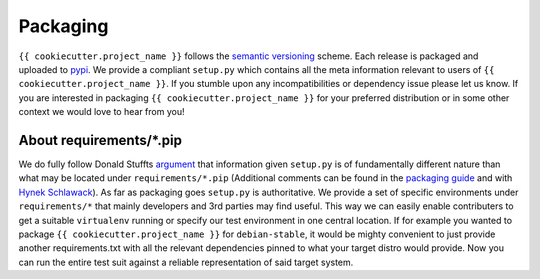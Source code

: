 Packaging
=========

``{{ cookiecutter.project_name }}`` follows the `semantic versioning
<https://semver.org>`_ scheme.  Each release is packaged and uploaded to `pypi
<https://pypi.python.org/pypi/{{ cookiecutter.project_slug }}>`_.  We provide a
compliant ``setup.py`` which contains all the meta information relevant to
users of ``{{ cookiecutter.project_name }}``. If you stumble upon any
incompatibilities or dependency issue please let us know.  If you are
interested in packaging ``{{ cookiecutter.project_name }}`` for your preferred
distribution or in some other context we would love to hear from you!


About requirements/\*.pip
-------------------------
We do fully follow Donald Stuffts `argument
<https://caremad.io/2013/07/setup-vs-requirement/>`_ that information given
``setup.py`` is of fundamentally different nature than what may be located
under ``requirements/*.pip`` (Additional comments can be found in the
`packaging guide
<http://python-packaging-user-guide.readthedocs.org/en/latest/requirements/>`_
and with `Hynek Schlawack
<https://hynek.me/articles/sharing-your-labor-of-love-pypi-quick-and-dirty/>`_).
As far as packaging goes ``setup.py`` is authoritative. We provide a set of
specific environments under ``requirements/*`` that mainly developers and 3rd
parties may find useful. This way we can easily enable contributers to get a
suitable ``virtualenv`` running or specify our test environment in one central
location.  If for example you wanted to package ``{{ cookiecutter.project_name
}}`` for ``debian-stable``, it would be mighty convenient to just provide
another requirements.txt with all the relevant dependencies pinned to what your
target distro would provide. Now you can run the entire test suit against a
reliable representation of said target system.
